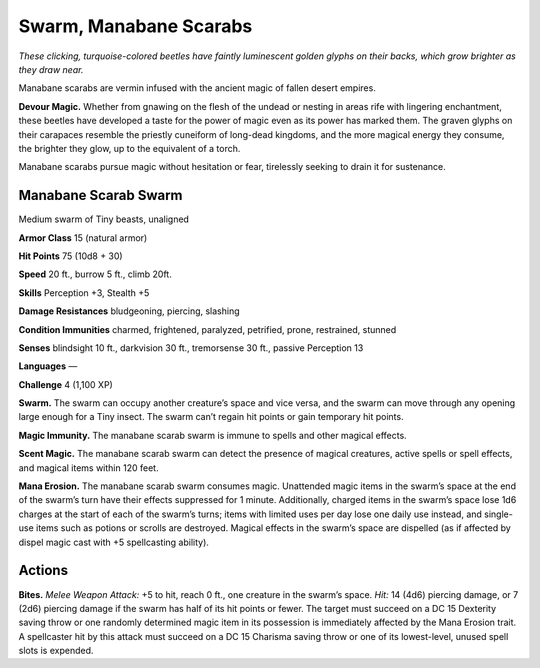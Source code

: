 
.. _tob:manabane-scarab-swarm:

Swarm, Manabane Scarabs
-----------------------

*These clicking, turquoise-colored beetles have faintly luminescent
golden glyphs on their backs, which grow brighter as they draw near.*

Manabane scarabs are vermin infused with the ancient magic of
fallen desert empires.

**Devour Magic.** Whether from gnawing on the flesh of the
undead or nesting in areas rife with lingering enchantment,
these beetles have developed a taste for the power of magic
even as its power has marked them. The graven glyphs on
their carapaces resemble the priestly cuneiform of long-dead
kingdoms, and the more magical energy they consume, the
brighter they glow, up to the equivalent of a torch.

Manabane scarabs pursue magic without hesitation or fear,
tirelessly seeking to drain it for sustenance.

Manabane Scarab Swarm
~~~~~~~~~~~~~~~~~~~~~

Medium swarm of Tiny beasts, unaligned

**Armor Class** 15 (natural armor)

**Hit Points** 75 (10d8 + 30)

**Speed** 20 ft., burrow 5 ft., climb 20ft.

+-----------+----------+-----------+-----------+-----------+-----------+
| STR       | DEX      | CON       | INT       | WIS       | CHA       |
+===========+==========+===========+===========+===========+===========+
| 3 (-4)    | 16 (+3)  | 16 (+3)   | 1 (-5)    | 13 (+1)   | 2 (-4)   |
+-----------+----------+-----------+-----------+-----------+-----------+

**Skills** Perception +3, Stealth +5

**Damage Resistances** bludgeoning, piercing, slashing

**Condition Immunities** charmed, frightened, paralyzed,
petrified, prone, restrained, stunned

**Senses** blindsight 10 ft., darkvision 30 ft., tremorsense 30 ft.,
passive Perception 13

**Languages** —

**Challenge** 4 (1,100 XP)

**Swarm.** The swarm can occupy another creature’s
space and vice versa, and the swarm can move
through any opening large enough for a Tiny
insect. The swarm can’t regain hit points or
gain temporary hit points.

**Magic Immunity.** The manabane scarab
swarm is immune to spells and other
magical effects.

**Scent Magic.** The manabane scarab swarm
can detect the presence of magical
creatures, active spells or spell effects,
and magical items within 120 feet.

**Mana Erosion.** The manabane scarab
swarm consumes magic. Unattended
magic items in the swarm’s space at the
end of the swarm’s turn have their effects
suppressed for 1 minute. Additionally,
charged items in the swarm’s space lose 1d6
charges at the start of each of the swarm’s turns; items with
limited uses per day lose one daily use instead, and single-use
items such as potions or scrolls are destroyed. Magical effects
in the swarm’s space are dispelled (as if affected by dispel
magic cast with +5 spellcasting ability).

Actions
~~~~~~~

**Bites.** *Melee Weapon Attack:* +5 to hit, reach 0 ft., one creature
in the swarm’s space. *Hit:* 14 (4d6) piercing damage, or 7 (2d6)
piercing damage if the swarm has half of its hit points or fewer.
The target must succeed on a DC 15 Dexterity saving throw
or one randomly determined magic item in its possession is
immediately affected by the Mana Erosion trait. A spellcaster
hit by this attack must succeed on a DC 15 Charisma saving
throw or one of its lowest-level, unused spell slots is expended.
